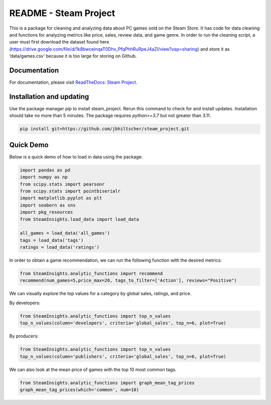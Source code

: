 README - Steam Project
=================

This is a package for cleaning and analyzing data about PC games sold on the Steam Store. It has code for data cleaning and functions for analyzing metrics like price, sales, review data, and game genre. In order to run the cleaning script, a user must first download the dataset found here (https://drive.google.com/file/d/1k8bwceinqaT0Dhv_PfqPhhRuRpeJ4aZI/view?usp=sharing) and store it as ‘data/games.csv’ because it is too large for storing on Github.

Documentation
-------------

For documentation, please visit `ReadTheDocs: Steam Project <https://jbhiltscher.github.io/steam_project/>`_.

Installation and updating
-------------------------

Use the package manager `pip` to install steam_project. Rerun this command to check for and install updates. Installation should take no more than 5 minutes. The package requires `python>=3.7` but not greater than 3.11.

.. code-block:: bash

    pip install git+https://github.com/jbhiltscher/steam_project.git

Quick Demo
----------

Below is a quick demo of how to load in data using the package:

.. code-block:: python

    import pandas as pd
    import numpy as np
    from scipy.stats import pearsonr
    from scipy.stats import pointbiserialr
    import matplotlib.pyplot as plt
    import seaborn as sns
    import pkg_resources
    from SteamInsights.load_data import load_data

    all_games = load_data('all_games')
    tags = load_data('tags')
    ratings = load_data('ratings')


In order to obtain a game recommendation, we can run the following function with the desired metrics:

.. code-block:: python

    from SteamInsights.analytic_functions import recommend
    recommend(num_games=5,price_max=20, tags_to_filter=['Action'], reviews="Positive")


We can visually explore the top values for a category by global sales, ratings, and price.

By developers:

.. code-block:: python

    from SteamInsights.analytic_functions import top_n_values
    top_n_values(column='developers', criteria='global_sales', top_n=6, plot=True)

.. image:: figures/top_n_values_developers.png

By producers:

.. code-block:: python

    from SteamInsights.analytic_functions import top_n_values
    top_n_values(column='publishers', criteria='global_sales', top_n=6, plot=True)

.. image:: figures/top_n_values_publishers.png


We can also look at the mean price of games with the top 10 most common tags.

.. code-block:: python

    from SteamInsights.analytic_functions import graph_mean_tag_prices
    graph_mean_tag_prices(which='common', num=10)

.. image:: figures/common_tag_price.png
